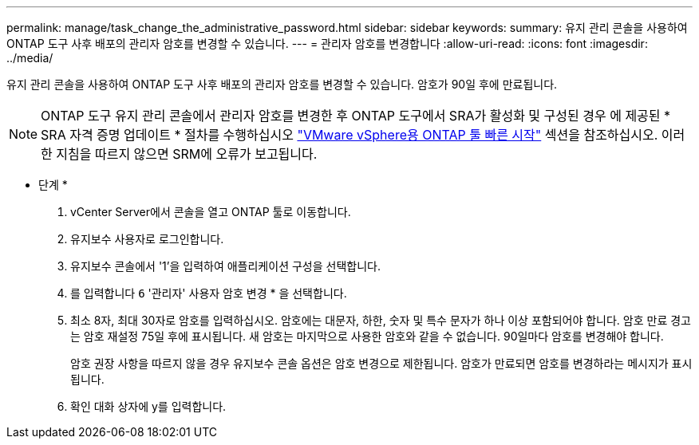 ---
permalink: manage/task_change_the_administrative_password.html 
sidebar: sidebar 
keywords:  
summary: 유지 관리 콘솔을 사용하여 ONTAP 도구 사후 배포의 관리자 암호를 변경할 수 있습니다. 
---
= 관리자 암호를 변경합니다
:allow-uri-read: 
:icons: font
:imagesdir: ../media/


[role="lead"]
유지 관리 콘솔을 사용하여 ONTAP 도구 사후 배포의 관리자 암호를 변경할 수 있습니다. 암호가 90일 후에 만료됩니다.


NOTE: ONTAP 도구 유지 관리 콘솔에서 관리자 암호를 변경한 후 ONTAP 도구에서 SRA가 활성화 및 구성된 경우 에 제공된 * SRA 자격 증명 업데이트 * 절차를 수행하십시오 link:../qsg.html["VMware vSphere용 ONTAP 툴 빠른 시작"] 섹션을 참조하십시오. 이러한 지침을 따르지 않으면 SRM에 오류가 보고됩니다.

* 단계 *

. vCenter Server에서 콘솔을 열고 ONTAP 툴로 이동합니다.
. 유지보수 사용자로 로그인합니다.
. 유지보수 콘솔에서 '1'을 입력하여 애플리케이션 구성을 선택합니다.
. 를 입력합니다 `6` '관리자' 사용자 암호 변경 * 을 선택합니다.
. 최소 8자, 최대 30자로 암호를 입력하십시오. 암호에는 대문자, 하한, 숫자 및 특수 문자가 하나 이상 포함되어야 합니다. 암호 만료 경고는 암호 재설정 75일 후에 표시됩니다. 새 암호는 마지막으로 사용한 암호와 같을 수 없습니다. 90일마다 암호를 변경해야 합니다.
+
암호 권장 사항을 따르지 않을 경우 유지보수 콘솔 옵션은 암호 변경으로 제한됩니다. 암호가 만료되면 암호를 변경하라는 메시지가 표시됩니다.

. 확인 대화 상자에 y를 입력합니다.

